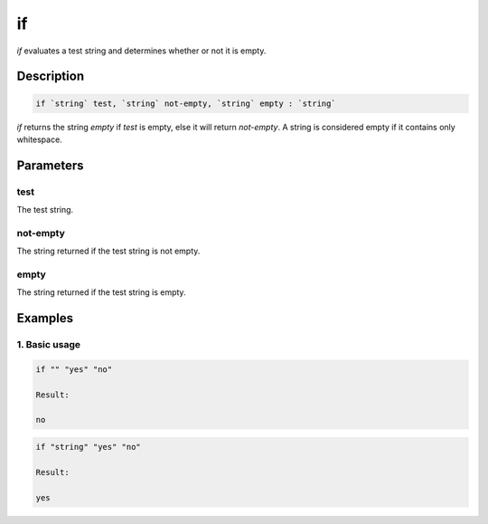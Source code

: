 if
==

`if` evaluates a test string and determines whether or not it is empty.

Description
-----------

.. code-block:: text

   if `string` test, `string` not-empty, `string` empty : `string`

`if` returns the string `empty` if `test` is empty, else it will return `not-empty`. A string
is considered empty if it contains only whitespace.

Parameters
----------

test
****
The test string.

not-empty
*********
The string returned if the test string is not empty.

empty
*****
The string returned if the test string is empty.

Examples
--------

1. Basic usage
**********************

.. code-block:: text

   if "" "yes" "no"

   Result:

   no

.. code-block:: text

   if "string" "yes" "no"

   Result:

   yes
